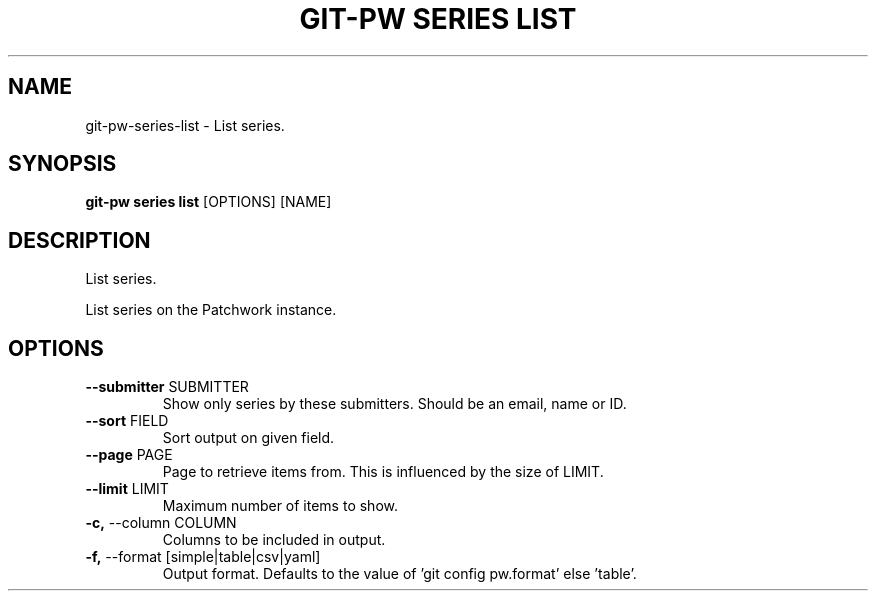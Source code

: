 .TH "GIT-PW SERIES LIST" "1" "2022-03-24" "2.3.0" "git-pw series list Manual"
.SH NAME
git-pw\-series\-list \- List series.
.SH SYNOPSIS
.B git-pw series list
[OPTIONS] [NAME]
.SH DESCRIPTION
List series.
.PP
List series on the Patchwork instance.
.SH OPTIONS
.TP
\fB\-\-submitter\fP SUBMITTER
Show only series by these submitters. Should be an email, name or ID.
.TP
\fB\-\-sort\fP FIELD
Sort output on given field.
.TP
\fB\-\-page\fP PAGE
Page to retrieve items from. This is influenced by the size of LIMIT.
.TP
\fB\-\-limit\fP LIMIT
Maximum number of items to show.
.TP
\fB\-c,\fP \-\-column COLUMN
Columns to be included in output.
.TP
\fB\-f,\fP \-\-format [simple|table|csv|yaml]
Output format. Defaults to the value of 'git config pw.format' else 'table'.

